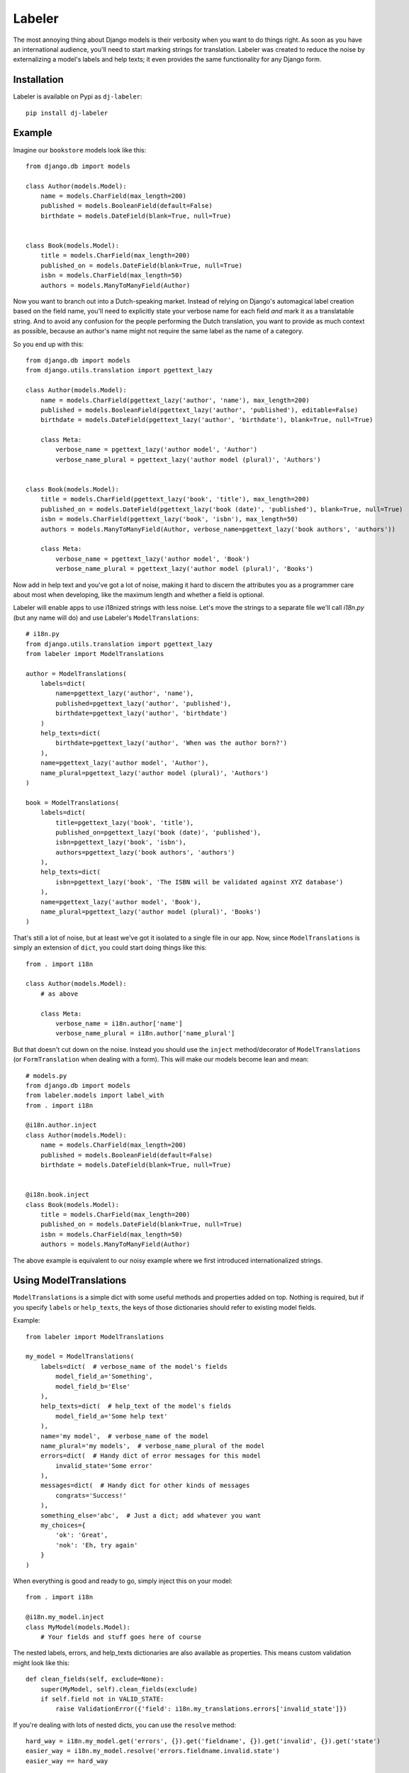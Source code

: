 =======
Labeler
=======

The most annoying thing about Django models is their verbosity when you want to do things right. As soon as you
have an international audience, you'll need to start marking strings for translation. Labeler was created to reduce
the noise by externalizing a model's labels and help texts; it even provides the same functionality for any Django
form.

Installation
------------

Labeler is available on Pypi as ``dj-labeler``::

    pip install dj-labeler


Example
-------

Imagine our ``bookstore`` models look like this::

    from django.db import models

    class Author(models.Model):
        name = models.CharField(max_length=200)
        published = models.BooleanField(default=False)
        birthdate = models.DateField(blank=True, null=True)


    class Book(models.Model):
        title = models.CharField(max_length=200)
        published_on = models.DateField(blank=True, null=True)
        isbn = models.CharField(max_length=50)
        authors = models.ManyToManyField(Author)


Now you want to branch out into a Dutch-speaking market. Instead of relying on Django's automagical label creation
based on the field name, you'll need to explicitly state your verbose name for each field *and* mark it as a
translatable string. And to avoid any confusion for the people performing the Dutch translation, you want to
provide as much context as possible, because an author's name might not require the same label as the name of
a category.

So you end up with this::


    from django.db import models
    from django.utils.translation import pgettext_lazy

    class Author(models.Model):
        name = models.CharField(pgettext_lazy('author', 'name'), max_length=200)
        published = models.BooleanField(pgettext_lazy('author', 'published'), editable=False)
        birthdate = models.DateField(pgettext_lazy('author', 'birthdate'), blank=True, null=True)

        class Meta:
            verbose_name = pgettext_lazy('author model', 'Author')
            verbose_name_plural = pgettext_lazy('author model (plural)', 'Authors')


    class Book(models.Model):
        title = models.CharField(pgettext_lazy('book', 'title'), max_length=200)
        published_on = models.DateField(pgettext_lazy('book (date)', 'published'), blank=True, null=True)
        isbn = models.CharField(pgettext_lazy('book', 'isbn'), max_length=50)
        authors = models.ManyToManyField(Author, verbose_name=pgettext_lazy('book authors', 'authors'))

        class Meta:
            verbose_name = pgettext_lazy('author model', 'Book')
            verbose_name_plural = pgettext_lazy('author model (plural)', 'Books')


Now add in help text and you've got a lot of noise, making it hard to discern the attributes you as a programmer
care about most when developing, like the maximum length and whether a field is optional.

Labeler will enable apps to use i18nized strings with less noise. Let's move the strings to a separate file
we'll call `i18n.py` (but any name will do) and use Labeler's ``ModelTranslations``::

    # i18n.py
    from django.utils.translation import pgettext_lazy
    from labeler import ModelTranslations

    author = ModelTranslations(
        labels=dict(
            name=pgettext_lazy('author', 'name'),
            published=pgettext_lazy('author', 'published'),
            birthdate=pgettext_lazy('author', 'birthdate')
        )
        help_texts=dict(
            birthdate=pgettext_lazy('author', 'When was the author born?')
        ),
        name=pgettext_lazy('author model', 'Author'),
        name_plural=pgettext_lazy('author model (plural)', 'Authors')
    )

    book = ModelTranslations(
        labels=dict(
            title=pgettext_lazy('book', 'title'),
            published_on=pgettext_lazy('book (date)', 'published'),
            isbn=pgettext_lazy('book', 'isbn'),
            authors=pgettext_lazy('book authors', 'authors')
        ),
        help_texts=dict(
            isbn=pgettext_lazy('book', 'The ISBN will be validated against XYZ database')
        ),
        name=pgettext_lazy('author model', 'Book'),
        name_plural=pgettext_lazy('author model (plural)', 'Books')
    )

That's still a lot of noise, but at least we've got it isolated to a single file in our app. Now, since
``ModelTranslations`` is simply an extension of ``dict``, you could start doing things like this::

    from . import i18n

    class Author(models.Model):
        # as above

        class Meta:
            verbose_name = i18n.author['name']
            verbose_name_plural = i18n.author['name_plural']

But that doesn't cut down on the noise. Instead you should use the ``inject`` method/decorator of ``ModelTranslations``
(or ``FormTranslation`` when dealing with a form). This will make our models become lean and mean::

    # models.py
    from django.db import models
    from labeler.models import label_with
    from . import i18n

    @i18n.author.inject
    class Author(models.Model):
        name = models.CharField(max_length=200)
        published = models.BooleanField(default=False)
        birthdate = models.DateField(blank=True, null=True)


    @i18n.book.inject
    class Book(models.Model):
        title = models.CharField(max_length=200)
        published_on = models.DateField(blank=True, null=True)
        isbn = models.CharField(max_length=50)
        authors = models.ManyToManyField(Author)


The above example is equivalent to our noisy example where we first introduced internationalized strings.


Using ModelTranslations
-----------------------

``ModelTranslations`` is a simple dict with some useful methods and properties added on top. Nothing is required,
but if you specify ``labels`` or ``help_texts``, the keys of those dictionaries should refer to existing model fields.

Example::

    from labeler import ModelTranslations

    my_model = ModelTranslations(
        labels=dict(  # verbose_name of the model's fields
            model_field_a='Something',
            model_field_b='Else'
        ),
        help_texts=dict(  # help_text of the model's fields
            model_field_a='Some help text'
        ),
        name='my model',  # verbose_name of the model
        name_plural='my models',  # verbose_name_plural of the model
        errors=dict(  # Handy dict of error messages for this model
            invalid_state='Some error'
        ),
        messages=dict(  # Handy dict for other kinds of messages
            congrats='Success!'
        ),
        something_else='abc',  # Just a dict; add whatever you want
        my_choices={
            'ok': 'Great',
            'nok': 'Eh, try again'
        }
    )

When everything is good and ready to go, simply inject this on your model::

    from . import i18n

    @i18n.my_model.inject
    class MyModel(models.Model):
        # Your fields and stuff goes here of course

The nested labels, errors, and help_texts dictionaries are also available as properties. This means custom validation
might look like this::

    def clean_fields(self, exclude=None):
        super(MyModel, self).clean_fields(exclude)
        if self.field not in VALID_STATE:
            raise ValidationError({'field': i18n.my_translations.errors['invalid_state']})

If you're dealing with lots of nested dicts, you can use the ``resolve`` method::


    hard_way = i18n.my_model.get('errors', {}).get('fieldname', {}).get('invalid', {}).get('state')
    easier_way = i18n.my_model.resolve('errors.fieldname.invalid.state')
    easier_way == hard_way


Using FormTranslations
----------------------

``FormTranslations`` works exactly like ``ModelTranslations``, but it also supports a nested dictionary
``empty_labels`` to override the default empty label on form fields. Usage::


    # i18n.py
    from labeler import FormTranslations

    article_form = FormTranslations(
        labels=dict(
            title='Title goes here',
            body='Text goes here',
            published='When to publish this article',
            author='Author',
        ),
        help_texts=dict(
            title='Limit to 100 characters please',
            body='Formatting is not supported'
        ),
        empty_labels=dict(
            author='Please select an author'
        )
    )

    # forms.py
    from django import forms
    from . import i18n
    from .models import Article

    @i18n.article_form.inject
    class ArticleForm(forms.ModelForm):

        class Meta:
            model = Article
            fields = ('title', 'body', 'published', 'author')


That's all there is to it.
